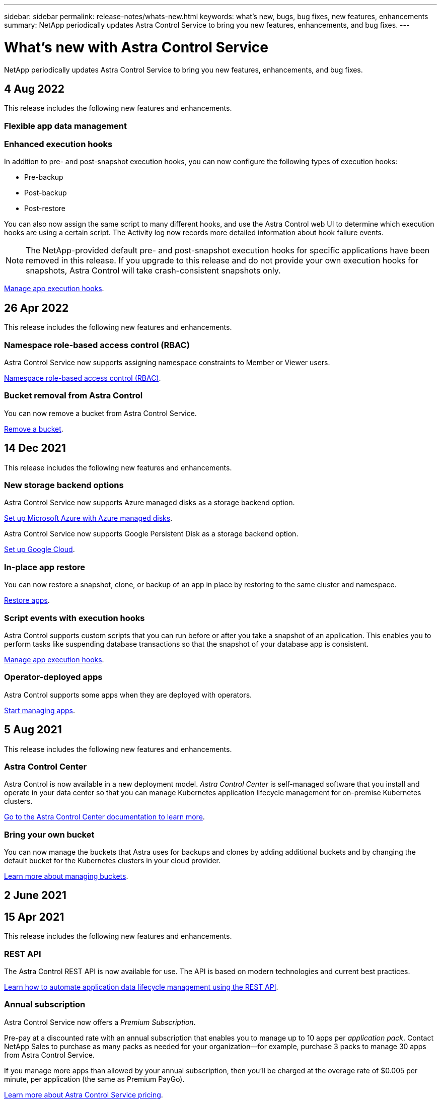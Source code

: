 ---
sidebar: sidebar
permalink: release-notes/whats-new.html
keywords: what's new, bugs, bug fixes, new features, enhancements
summary: NetApp periodically updates Astra Control Service to bring you new features, enhancements, and bug fixes.
---

= What's new with Astra Control Service
:hardbreaks:
:icons: font
:imagesdir: ../media/release-notes/

NetApp periodically updates Astra Control Service to bring you new features, enhancements, and bug fixes.

== 4 Aug 2022
This release includes the following new features and enhancements.

=== Flexible app data management


ifdef::aws[]
=== Support for Amazon Web Services clusters
Astra Control Service can now manage apps that are running on managed clusters hosted in Amazon Elastic Kubernetes Service. You can configure the clusters to use Amazon Elastic Block Store or Amazon FSxN as the storage backend.

link:../get-started/set-up-amazon-web-services.html[Set up Amazon Web Services].

endif::aws[]

=== Enhanced execution hooks
In addition to pre- and post-snapshot execution hooks, you can now configure the following types of execution hooks:

* Pre-backup
* Post-backup
* Post-restore

You can also now assign the same script to many different hooks, and use the Astra Control web UI to determine which execution hooks are using a certain script. The Activity log now records more detailed information about hook failure events.

NOTE: The NetApp-provided default pre- and post-snapshot execution hooks for specific applications have been removed in this release. If you upgrade to this release and do not provide your own execution hooks for snapshots, Astra Control will take crash-consistent snapshots only.

link:../use/manage-app-execution-hooks.html[Manage app execution hooks].

ifdef::azure[]
=== Azure Marketplace support
You can now upgrade your Astra Control Service payment plan using Azure Marketplace.
endif::azure[]


== 26 Apr 2022
This release includes the following new features and enhancements.

=== Namespace role-based access control (RBAC)
Astra Control Service now supports assigning namespace constraints to Member or Viewer users.

link:../learn/user-roles-namespaces.html[Namespace role-based access control (RBAC)].

ifdef::azure[]
=== Azure Active Directory support
Astra Control Service supports AKS clusters that use Azure Active Directory for authentication and identity management.

link:../get-started/add-first-cluster.html[Start managing Kubernetes clusters from Astra Control Service].

=== Support for private AKS clusters
You can now manage AKS clusters that use private IP addresses.

link:../get-started/add-first-cluster.html[Start managing Kubernetes clusters from Astra Control Service].
endif::azure[]

=== Bucket removal from Astra Control
You can now remove a bucket from Astra Control Service.

link:../use/manage-buckets.html[Remove a bucket].

== 14 Dec 2021
This release includes the following new features and enhancements.


=== New storage backend options
ifndef::gcp[]
Astra Control Service now supports Azure managed disks as a storage backend option.

link:../get-started/set-up-microsoft-azure-with-amd.html[Set up Microsoft Azure with Azure managed disks].
endif::gcp[]

ifndef::azure[]
Astra Control Service now supports Google Persistent Disk as a storage backend option.

link:../get-started/set-up-google-cloud.html[Set up Google Cloud].
endif::azure[]

ifdef::gcp+azure+aws[]
Astra Control Service now supports Google Persistent Disk and Azure managed disks as storage backend options.

link:../get-started/set-up-google-cloud.html[Set up Google Cloud].
link:../get-started/set-up-microsoft-azure-with-amd.html[Set up Microsoft Azure with Azure managed disks].
endif::gcp+azure+aws[]

=== In-place app restore
You can now restore a snapshot, clone, or backup of an app in place by restoring to the same cluster and namespace.

link:../use/restore-apps.html[Restore apps].

=== Script events with execution hooks
Astra Control supports custom scripts that you can run before or after you take a snapshot of an application. This enables you to perform tasks like suspending database transactions so that the snapshot of your database app is consistent.

link:../use/manage-app-execution-hooks.html[Manage app execution hooks].

=== Operator-deployed apps
Astra Control supports some apps when they are deployed with operators.

link:../use/manage-apps.html#app-management-requirements[Start managing apps].

ifdef::azure[]
=== Service principals with resource group scope
Astra Control Service now supports service principals that use a resource group scope.

link:../get-started/set-up-microsoft-azure-with-anf.html#create-an-azure-service-principal-2[Create an Azure service principal].
endif::azure[]

== 5 Aug 2021

This release includes the following new features and enhancements.

=== Astra Control Center

Astra Control is now available in a new deployment model. _Astra Control Center_ is self-managed software that you install and operate in your data center so that you can manage Kubernetes application lifecycle management for on-premise Kubernetes clusters.

https://docs.netapp.com/us-en/astra-control-center[Go to the Astra Control Center documentation to learn more^].

=== Bring your own bucket

You can now manage the buckets that Astra uses for backups and clones by adding additional buckets and by changing the default bucket for the Kubernetes clusters in your cloud provider.

link:../use/manage-buckets.html[Learn more about managing buckets].

== 2 June 2021

ifdef::gcp[]
This release includes bug fixes and the following enhancements to Google Cloud support.

=== Support for shared VPCs

You can now manage GKE clusters in GCP projects with a shared VPC network configuration.

=== Persistent volume size for the CVS service type

Astra Control Service now creates persistent volumes with a minimum size of 300 GiB when using the CVS service type.

link:../learn/choose-class-and-size.html[Learn how Astra Control Service uses Cloud Volumes Service for Google Cloud as the storage backend for persistent volumes].

=== Support for Container-Optimized OS

Container-Optimized OS is now supported with GKE worker nodes. This is in addition to support for Ubuntu.

link:../get-started/set-up-google-cloud.html#gke-cluster-requirements[Learn more about GKE cluster requirements].
endif::gcp[]

== 15 Apr 2021

This release includes the following new features and enhancements.
ifdef::azure[]

=== Support for AKS clusters

Astra Control Service can now manage apps that are running on a managed Kubernetes cluster in Azure Kubernetes Service (AKS).

link:../get-started/set-up-microsoft-azure-with-anf.html[Learn how to get started].
endif::azure[]

=== REST API

The Astra Control REST API is now available for use. The API is based on modern technologies and current best practices.

https://docs.netapp.com/us-en/astra-automation[Learn how to automate application data lifecycle management using the REST API^].

=== Annual subscription

Astra Control Service now offers a _Premium Subscription_.

Pre-pay at a discounted rate with an annual subscription that enables you to manage up to 10 apps per _application pack_. Contact NetApp Sales to purchase as many packs as needed for your organization--for example, purchase 3 packs to manage 30 apps from Astra Control Service.

If you manage more apps than allowed by your annual subscription, then you'll be charged at the overage rate of $0.005 per minute, per application (the same as Premium PayGo).

link:../get-started/intro.html#pricing[Learn more about Astra Control Service pricing].

=== Namespace and app visualization

We enhanced the Discovered Apps page to better show the hierarchy between namespaces and apps. Just expand a namespace to see the apps contained in that namespace.

link:../use/manage-apps.html[Learn more about managing apps].

image:screenshot-group.gif[A screenshot of the Apps page with the Discovered tab selected.]

=== User interface enhancements

Data protection wizards were enhanced for ease of use. For example, we refined the Protection Policy wizard to more easily view the protection schedule as you define it.

image:screenshot-protection-policy.gif["A screenshot of the Configure Protection Policy dialog box where you can enable Hourly, Daily, Weekly, and Monthly schedules."]

=== Activity enhancements

We've made it easier to view details about the activities in your Astra Control account.

* Filter the activity list by managed app, severity level, user, and time range.
* Download your Astra Control account activity to a CSV file.
* View activities directly from the Clusters page or the Apps page after selecting a cluster or an app.

link:../use/view-account-activity.html[Learn more about viewing your account activity].

== 1 Mar 2021

ifdef::gcp[]
Astra Control Service now supports the https://cloud.google.com/solutions/partners/netapp-cloud-volumes/service-types[_CVS_ service type^] with Cloud Volumes Service for Google Cloud. This is in addition to already supporting the _CVS-Performance_ service type. Just as a reminder, Astra Control Service uses Cloud Volumes Service for Google Cloud as the storage backend for your persistent volumes.

This enhancement means that Astra Control Service can now manage app data for Kubernetes clusters that are running in _any_ https://cloud.netapp.com/cloud-volumes-global-regions#cvsGcp[Google Cloud region where Cloud Volumes Service is supported^].

If you have the flexibility to choose between Google Cloud regions, then you can pick either CVS or CVS-Performance, depending on your performance requirements. link:../learn/choose-class-and-size.html[Learn more about choosing a service type].
endif::gcp[]

== 25 Jan 2021

We're pleased to announce that Astra Control Service is now Generally Available. We incorporated a lot of the feedback that we received from the Beta release and made a few other notable enhancements.

* Billing is now available, which enables you to move from the Free Plan to the Premium Plan. link:../use/set-up-billing.html[Learn more about billing].

* Astra Control Service now creates Persistent Volumes with a minimum size of 100 GiB when using the CVS-Performance service type.

* Astra Control Service can now discover apps faster.

* You can now create and delete accounts on your own.

* We've improved notifications when Astra Control Service can no longer access a Kubernetes cluster.
+
These notifications are important because Astra Control Service can't manage apps for disconnected clusters.

== 17 Dec 2020 (Beta update)

We primarily focused on bug fixes to improve your experience, but we made a few other notable enhancements:

* When you add your first Kubernetes compute to Astra Control Service, the object store is now created in the geography where the cluster resides.

* Details about persistent volumes is now available when you view storage details at the compute level.
+
image:screenshot-compute-pvs.gif[A screenshot of the persistent volumes that were provisioned to a Kubernetes cluster.]

* We added an option to restore an application from an existing snapshot or backup.
+
image:screenshot-app-restore.gif[A screenshot of the Data protection tab for an app where you can select the action drop-down to select Restore application.]

* If you delete a Kubernetes cluster that Astra Control Service is managing, the cluster now shows up in a *Removed* state. You can then remove the cluster from Astra Control Service.

* Account owners can now modify the assigned roles for other users.

* We added a section for billing, which will be enabled when Astra Control Service is released for General Availability (GA).
